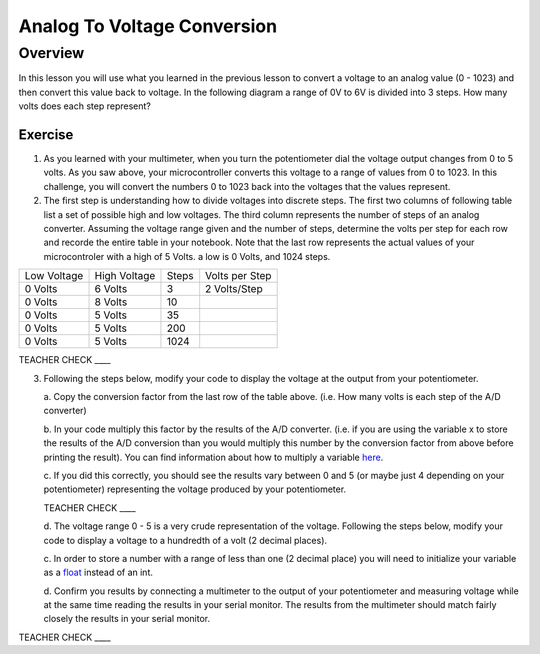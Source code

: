 Analog To Voltage Conversion
============================

Overview
--------
In this lesson you will use what you learned in the previous lesson to convert a voltage to an analog value (0 - 1023) and then convert this value
back to voltage. In the following diagram a range of 0V to 6V is divided into 3 steps. How many volts does each step represent?


.. figure:: images/image17.png
   :alt: 

Exercise
~~~~~~~~

1. As you learned with your multimeter, when you turn the potentiometer dial
   the voltage output changes from 0 to 5 volts. As you saw above, your microcontroller converts this voltage to a range of values from 0 to
   1023. In this challenge, you will convert the numbers 0 to 1023 back into the voltages that the values represent.
   
2. The first step is understanding how to divide voltages into discrete steps. The first two columns of following table list a set of possible high and low
   voltages. The third column represents the number of steps of an analog converter. Assuming the voltage range given and the number of steps, determine
   the volts per step for each row and recorde the entire table in your notebook. Note that the last row represents the actual values of your 
   microcontroler with a high of 5 Volts. a low is 0 Volts, and 1024 steps.


+---------------+----------------+---------+------------------+
| Low Voltage   | High Voltage   | Steps   | Volts per Step   |
+---------------+----------------+---------+------------------+
| 0 Volts       | 6 Volts        | 3       | 2 Volts/Step     |
+---------------+----------------+---------+------------------+
| 0 Volts       | 8 Volts        | 10      |                  |
+---------------+----------------+---------+------------------+
| 0 Volts       | 5 Volts        | 35      |                  |
+---------------+----------------+---------+------------------+
| 0 Volts       | 5 Volts        | 200     |                  |
+---------------+----------------+---------+------------------+
| 0 Volts       | 5 Volts        | 1024    |                  |
+---------------+----------------+---------+------------------+

TEACHER CHECK \_\_\_\_

3. Following the steps below, modify your code to display the voltage at the output from your
   potentiometer. 

   a. Copy the conversion factor from the last row of the table above. (i.e. How many
   volts is each step of the A/D converter)
   
   b. In your code multiply this factor by the results of the A/D
   converter. (i.e. if you are using the variable x to store the results
   of the A/D conversion than you would multiply this number by the
   conversion factor from above before printing the result). You can
   find information about how to multiply a variable
   `here <https://www.google.com/url?q=https://docs.google.com/document/d/1BmZbXzxnD2j17QToSZ9jeZmnP7burwfksfQq2v4zu-Y/edit%23heading%3Dh.j1vujjth5hql&sa=D&ust=1587613173936000>`__.
   
   c. If you did this correctly, you should see the results vary between 0
   and 5 (or maybe just 4 depending on your potentiometer) representing
   the voltage produced by your potentiometer.

   TEACHER CHECK \_\_\_\_

   d. The voltage range 0 - 5 is a very crude representation of the
   voltage. Following the steps below, modify your code to display a voltage to a hundredth of a
   volt (2 decimal places).

   c. In order to store a number with a range of less than one (2 decimal
   place) you will need to initialize your variable as a
   `float <https://www.google.com/url?q=https://docs.google.com/document/d/1BmZbXzxnD2j17QToSZ9jeZmnP7burwfksfQq2v4zu-Y/edit%23heading%3Dh.86fwcjklmgvf&sa=D&ust=1587613173937000>`__ instead
   of an int.
   
   d. Confirm you results by connecting a multimeter to the output of your
   potentiometer and measuring voltage while at the same time reading the results in your serial monitor. The results from the multimeter
   should match fairly closely the results in your serial monitor.

TEACHER CHECK \_\_\_\_
